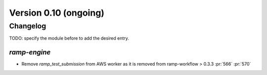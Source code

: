 .. _changes_0_10:

Version 0.10 (ongoing)
======================

Changelog
---------

TODO: specify the module before to add the desired entry.

`ramp-engine`
...............

- Remove `ramp_test_submission` from AWS worker as it is removed from ramp-workflow > 0.3.3 :pr:`566` :pr:`570`
